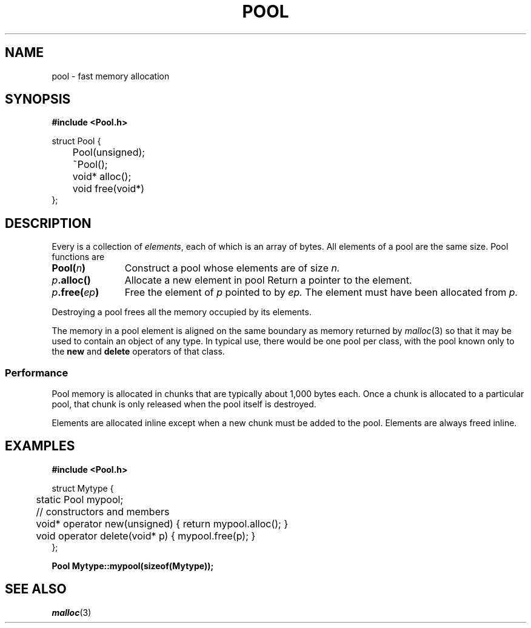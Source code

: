.TH POOL 3+
.CT 2 datatype
.SH NAME
pool \- fast memory allocation
.SH SYNOPSIS
.nf
.B #include <Pool.h>
.PP
.ft L
struct Pool {
	Pool(unsigned);
	~Pool();
	void* alloc();
	void free(void*)
};
.fi
.SH DESCRIPTION
.PP
Every
.L Pool
is a collection of
.IR elements ,
each of which is an array of bytes.
All elements of a pool
are the same size.
Pool functions are
.nr xx \w'\fIp\fL.free(\fIep\fL)\ '
.TP \n(xxu
.BI Pool( n )
Construct a pool whose elements are of size
.I n.
.TP
.IB p .alloc()
Allocate a new element in pool
.LR p .
Return a pointer to the element.
.TP
.IB p .free( ep )
Free the element of
.I p
pointed to by
.I ep.
The element must
have been allocated from
.I p.
.PP
Destroying a pool
frees all the memory occupied by its elements.
.PP
The memory in a pool element is aligned on
the same boundary as memory returned by
.IR malloc (3)
so that it may be used to contain an
object of any type.
In typical use, there would be one pool per class, with
the pool known only to the 
.B new
and
.B delete
operators of that class.
.SS Performance
Pool memory is allocated in chunks that are typically
about 1,000 bytes each.
Once a chunk is allocated to a particular pool,
that chunk is only released when the pool itself
is destroyed.
.PP
Elements are allocated inline except when 
a new chunk must be added to the pool.
Elements are always freed inline.
.SH EXAMPLES
.B #include <Pool.h>
.PP
.EX
struct Mytype {
	static Pool mypool;
	// constructors and members
	void* operator new(unsigned) { return mypool.alloc(); }
	void operator delete(void* p) { mypool.free(p); }
};
.EE
.PP
.B Pool Mytype::mypool(sizeof(Mytype));
.SH SEE ALSO
.IR malloc (3)
